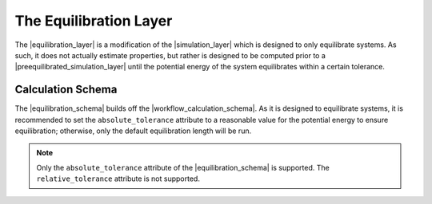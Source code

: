 .. |equilibration_layer|   replace:: :py:class:`~openff.evaluator.layers.equilibration.EquilibrationLayer`
.. |equilibration_schema|   replace:: :py:class:`~openff.evaluator.layers.equilibration.EquilibrationSchema`

.. |preequilibrated_simulation_layer|   replace:: :py:class:`~openff.evaluator.layers.preequilibrated_simulation.PreequilibratedSimulationLayer`
.. |workflow_calculation_schema|    replace:: :py:class:`~openff.evaluator.layers.workflow.WorkflowCalculationSchema`

.. |storage_queries|                replace:: :py:attr:`~openff.evaluator.layers.reweighting.ReweightingSchema.storage_queries`
.. |simulation_data_query|          replace:: :py:class:`~openff.evaluator.storage.query.SimulationDataQuery`
.. |substance_attr|                 replace:: :py:attr:`~openff.evaluator.storage.query.SimulationDataQuery.substance`

.. |placeholder_value|              replace:: :py:class:`~openff.evaluator.attributes.PlaceholderValue`


The Equilibration Layer
====================================

The |equilibration_layer| is a modification of the |simulation_layer| which is designed to only
equilibrate systems. As such, it does not actually estimate properties, but rather is designed to be
computed prior to a |preequilibrated_simulation_layer| until the potential energy of the system
equilibrates within a certain tolerance.



Calculation Schema
------------------

The |equilibration_schema| builds off the |workflow_calculation_schema|.
As it is designed to equilibrate systems, it is recommended to set the ``absolute_tolerance``
attribute to a reasonable value for the potential energy to ensure equilibration;
otherwise, only the default equilibration length will be run.

.. note::

    Only the ``absolute_tolerance`` attribute of the |equilibration_schema| is supported.
    The ``relative_tolerance`` attribute is not supported.

